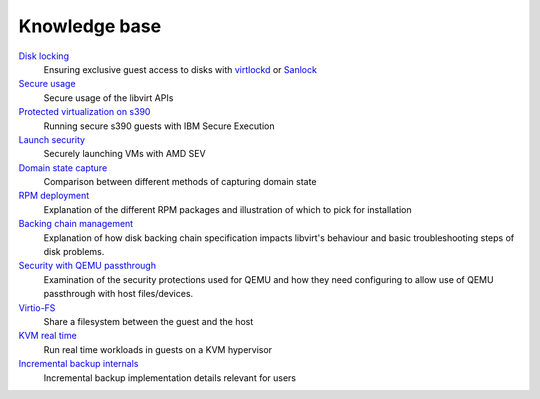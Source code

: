 ==============
Knowledge base
==============

.. container:: panel widepanel

   `Disk locking <kbase/locking.html>`__
      Ensuring exclusive guest access to disks with
      `virtlockd <kbase/locking-lockd.html>`__ or
      `Sanlock <kbase/locking-sanlock.html>`__

   `Secure usage <kbase/secureusage.html>`__
      Secure usage of the libvirt APIs

   `Protected virtualization on s390 <kbase/s390_protected_virt.html>`__
      Running secure s390 guests with IBM Secure Execution

   `Launch security <kbase/launch_security_sev.html>`__
      Securely launching VMs with AMD SEV

   `Domain state capture <kbase/domainstatecapture.html>`__
      Comparison between different methods of capturing domain state

   `RPM deployment <kbase/rpm-deployment.html>`__
      Explanation of the different RPM packages and illustration of which to
      pick for installation

   `Backing chain management <kbase/backing_chains.html>`__
      Explanation of how disk backing chain specification impacts libvirt's
      behaviour and basic troubleshooting steps of disk problems.

   `Security with QEMU passthrough <kbase/qemu-passthrough-security.html>`__
      Examination of the security protections used for QEMU and how they need
      configuring to allow use of QEMU passthrough with host files/devices.

   `Virtio-FS <kbase/virtiofs.html>`__
      Share a filesystem between the guest and the host

   `KVM real time <kbase/kvm-realtime.html>`__
      Run real time workloads in guests on a KVM hypervisor

   `Incremental backup internals <kbase/incrementalbackupinternals.html>`__
      Incremental backup implementation details relevant for users
